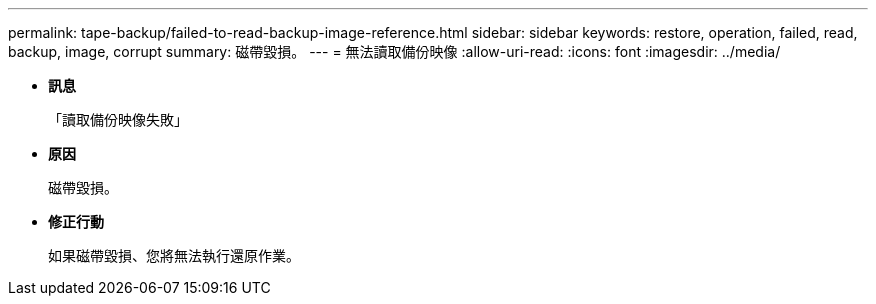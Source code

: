---
permalink: tape-backup/failed-to-read-backup-image-reference.html 
sidebar: sidebar 
keywords: restore, operation, failed, read, backup, image, corrupt 
summary: 磁帶毀損。 
---
= 無法讀取備份映像
:allow-uri-read: 
:icons: font
:imagesdir: ../media/


* *訊息*
+
「讀取備份映像失敗」

* *原因*
+
磁帶毀損。

* *修正行動*
+
如果磁帶毀損、您將無法執行還原作業。


